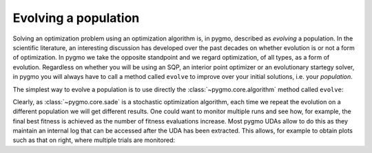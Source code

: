 .. py_tutorial_evolving_population

Evolving a population
=====================

Solving an optimization problem using an optimization algorithm is, in pygmo,
described as *evolving* a population. In the scientific literature, an interesting
discussion has developed over the past decades on whether evolution is or not a form of
optimization. In pygmo we take the opposite standpoint and we regard optimization,
of all types, as a form of evolution. Regardless on whether you will be using an SQP,
an interior point optimizer or an evolutionary startegy solver, in pygmo you will
always have to call a method called ``evolve`` to improve over your initial solutions,
i.e. your *population*.

The simplest way to evolve a population is to use directly the :class:`~pygmo.core.algorithm`
method called ``evolve``:

.. doctest::

    >>> import pygmo as pg
    >>> # The problem
    >>> prob = pg.problem(pg.rosenbrock(dim = 10))
    >>> # The initial population
    >>> pop = pg.population(prob, size = 20)
    >>> # The algorithm (jDE in this case)
    >>> algo = pg.algorithm(pg.sade(gen = 1000))
    >>> # The actual optimization process
    >>> pop = algo.evolve(pop)
    >>> # Getting the best individual in the population
    >>> best_fitness = pop.get_f()[pop.best_idx()]
    >>> print(best_fitness) # doctest: +SKIP
    [1.31392565e-07]

.. image:: ../../images/sade_rosenbrock_10.png
   :scale: 50 %
   :alt: alternate text
   :align: right

.. image:: ../../images/sade_CR_over_rosenbrock_10.png
    :scale: 50 %
    :alt: alternate text
    :align: right

Clearly, as :class:`~pygmo.core.sade` is a stochastic optimization algorithm, each time
we repeat the evolution on a different population we will get different results. One could
want to monitor multiple runs and see how, for example, the final best fitness is achieved as the
number of fitness evaluations increase. Most pygmo UDAs allow to do this as they maintain an
internal log that can be accessed after the UDA has been extracted. This allows, for example to
obtain plots such as that on right, where multiple trials are monitored:

.. doctest::

    >>> # We set the verbosity to 100 (i.e. each 100 gen there will be a log line)
    >>> algo.set_verbosity(100)
    >>> # We perform an evolution
    >>> pop = pg.population(prob, size = 20)
    >>> pop = algo.evolve(pop) # doctest: +SKIP
        Gen:        Fevals:          Best:             F:            CR:            dx:            df:
           1             20         135745       0.264146       0.541101        61.4904    2.55547e+06
         101           2020        36.7951       0.252116       0.380181        7.01344        179.332
         201           4020        4.06502       0.254534       0.740681        6.00596        59.3928
         301           6020        2.96096       0.147331       0.790883       0.402499        7.95054
         401           8020        2.43639       0.452624       0.922214        5.28217        6.80877
         501          10020        1.65288       0.981585       0.975004        1.34442       0.897989
         601          12020        1.16901        0.97663       0.783304        1.70733        1.36504
         701          14020       0.750577       0.398881       0.922214        2.11136        1.78254
         801          16020       0.438464        0.36723       0.960114        1.65512        1.18982
         901          18020        0.18011        0.25882       0.932028        2.34781         1.4481
        1001          20020      0.0792334       0.412775       0.887402        1.07089       0.211411
        1101          22020     0.00875321       0.852287       0.472265        1.17808       0.170671
        1201          24020    0.000820125       0.529034       0.633499       0.207262      0.0122566
        1301          26020    2.13261e-05       0.176605       0.896106       0.060826    0.000706859
        1401          28020    6.06571e-07       0.105885        0.81249     0.00852982    4.93967e-05
     Exit condition -- generations = 1500
    >>> uda = algo.extract(pg.sade)
    >>> log = uda.get_log()
    >>> import matplotlib.pyplot as plt
    >>> plt.semilogy([entry[0] for entry in log],[entry[2]for entry in log], 'k--') # doctest: +SKIP
    >>> plt.show()
